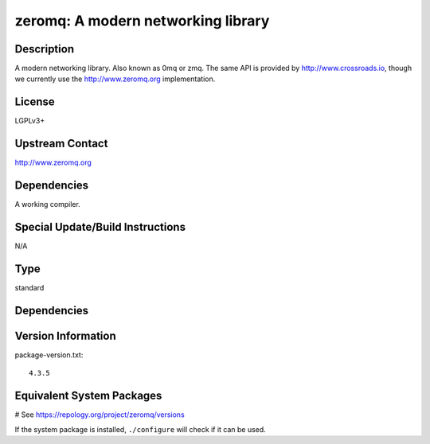 .. _spkg_zeromq:

zeromq: A modern networking library
===================================

Description
-----------

A modern networking library. Also known as 0mq or zmq. The same API is
provided by http://www.crossroads.io, though we currently use the
http://www.zeromq.org implementation.

License
-------

LGPLv3+


Upstream Contact
----------------

http://www.zeromq.org

Dependencies
------------

A working compiler.


Special Update/Build Instructions
---------------------------------

N/A


Type
----

standard


Dependencies
------------



Version Information
-------------------

package-version.txt::

    4.3.5

Equivalent System Packages
--------------------------

.. tab:: Alpine:

   .. CODE-BLOCK:: bash

       $ apk add zeromq-dev

.. tab:: Arch Linux:

   .. CODE-BLOCK:: bash

       $ sudo pacman -S zeromq

.. tab:: conda-forge:

   .. CODE-BLOCK:: bash

       $ conda install zeromq

.. tab:: Debian/Ubuntu:

   .. CODE-BLOCK:: bash

       $ sudo apt-get install libzmq3-dev

.. tab:: Fedora/Redhat/CentOS:

   .. CODE-BLOCK:: bash

       $ sudo dnf install zeromq zeromq-devel

.. tab:: FreeBSD:

   .. CODE-BLOCK:: bash

       $ sudo pkg install net/libzmq4

.. tab:: Gentoo Linux:

   .. CODE-BLOCK:: bash

       $ sudo emerge net-libs/zeromq

.. tab:: Homebrew:

   .. CODE-BLOCK:: bash

       $ brew install zeromq

.. tab:: MacPorts:

   No package needed.

.. tab:: mingw-w64:

   .. CODE-BLOCK:: bash

       $ sudo pacman -S \$\{MINGW_PACKAGE_PREFIX\}-zeromq

.. tab:: openSUSE:

   .. CODE-BLOCK:: bash

       $ sudo zypper install pkgconfig\(libzmq\)

.. tab:: Void Linux:

   .. CODE-BLOCK:: bash

       $ sudo xbps-install zeromq-devel

# See https://repology.org/project/zeromq/versions

If the system package is installed, ``./configure`` will check if it can be used.
